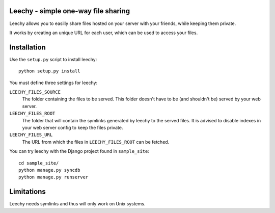 Leechy - simple one-way file sharing
====================================

Leechy allows you to easilly share files hosted on your server with your
friends, while keeping them private.

It works by creating an unique URL for each user, which can be used to access
your files.

Installation
============

Use the ``setup.py`` script to install leechy::

    python setup.py install

You must define three settings for leechy:

``LEECHY_FILES_SOURCE``
    The folder containing the files to be served. This folder doesn't have to
    be (and shouldn't be) served by your web server.

``LEECHY_FILES_ROOT``
    The folder that will contain the symlinks generated by leechy to the served
    files. It is advised to disable indexes in your web server config to keep
    the files private.

``LEECHY_FILES_URL``
    The URL from which the files in ``LEECHY_FILES_ROOT`` can be fetched.

You can try leechy with the Django project found in ``sample_site``::

    cd sample_site/
    python manage.py syncdb
    python manage.py runserver

Limitations
===========

Leechy needs symlinks and thus will only work on Unix systems.
